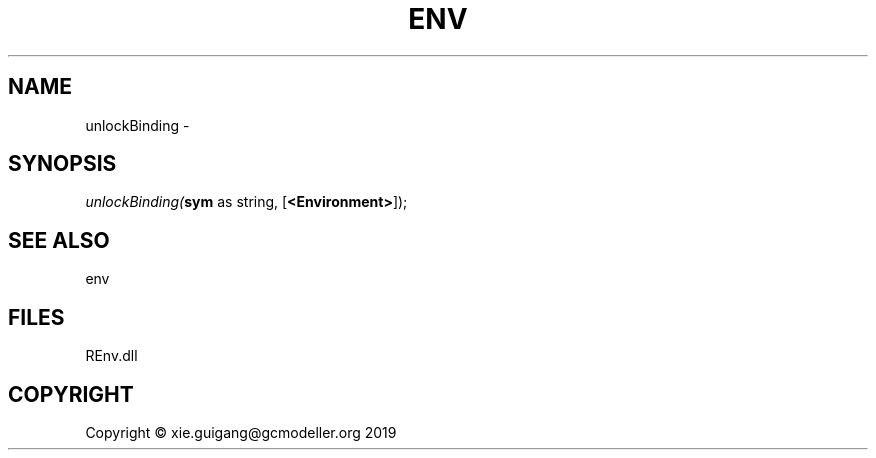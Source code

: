 .\" man page create by R# package system.
.TH ENV 1 2020-08-28 "unlockBinding" "unlockBinding"
.SH NAME
unlockBinding \- 
.SH SYNOPSIS
\fIunlockBinding(\fBsym\fR as string, 
[\fB<Environment>\fR]);\fR
.SH SEE ALSO
env
.SH FILES
.PP
REnv.dll
.PP
.SH COPYRIGHT
Copyright © xie.guigang@gcmodeller.org 2019
